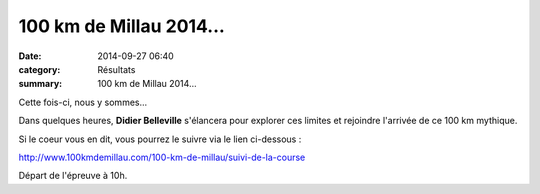 100 km de Millau 2014...
========================

:date: 2014-09-27 06:40
:category: Résultats
:summary: 100 km de Millau 2014...

Cette fois-ci, nous y sommes...


|Millau-2014.jpg|


Dans quelques heures, **Didier Belleville**  s'élancera pour explorer ces limites et rejoindre l'arrivée de ce 100 km mythique.


Si le coeur vous en dit, vous pourrez le suivre via le lien ci-dessous :


`http://www.100kmdemillau.com/100-km-de-millau/suivi-de-la-course <http://www.100kmdemillau.com/100-km-de-millau/suivi-de-la-course>`_


Départ de l'épreuve à 10h.

.. |Millau-2014.jpg| image:: http://assets.acr-dijon.org/old/httpimgover-blogcom409x6000120862coursescourses-2014-millau-2014.jpg
